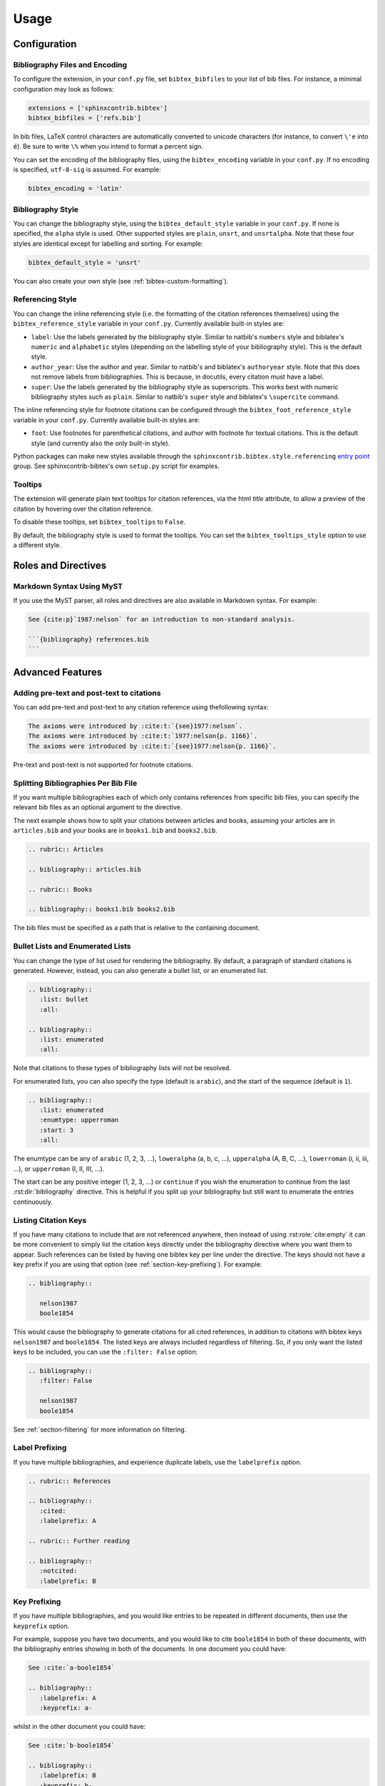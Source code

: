 Usage
=====

Configuration
-------------

Bibliography Files and Encoding
~~~~~~~~~~~~~~~~~~~~~~~~~~~~~~~

.. versionadded:: 2.0.0

To configure the extension, in your ``conf.py`` file,
set ``bibtex_bibfiles`` to your list of bib files.
For instance, a minimal configuration may look as follows:

.. code-block:: python

   extensions = ['sphinxcontrib.bibtex']
   bibtex_bibfiles = ['refs.bib']

In bib files, LaTeX control characters are automatically converted
to unicode characters (for instance, to convert ``\'e`` into ``é``).
Be sure to write ``\%`` when you intend to format a percent sign.

You can set the encoding of the bibliography files, using the
``bibtex_encoding`` variable in your ``conf.py``.
If no encoding is specified, ``utf-8-sig`` is assumed.
For example:

.. code-block:: python

   bibtex_encoding = 'latin'

Bibliography Style
~~~~~~~~~~~~~~~~~~

You can change the bibliography style,
using the ``bibtex_default_style`` variable in your ``conf.py``.
If none is specified, the ``alpha`` style is used.
Other supported styles are ``plain``, ``unsrt``, and ``unsrtalpha``.
Note that these four styles are identical except for labelling and sorting.
For example:

.. code-block:: python

   bibtex_default_style = 'unsrt'

You can also create your own style (see :ref:`bibtex-custom-formatting`).

Referencing Style
~~~~~~~~~~~~~~~~~

.. versionadded:: 2.2.0

You can change the inline referencing style (i.e. the formatting
of the citation references themselves)
using the ``bibtex_reference_style`` variable in your ``conf.py``.
Currently available built-in styles are:

* ``label``: Use the labels generated by the bibliography style.
  Similar to natbib's ``numbers`` style
  and biblatex's ``numeric`` and ``alphabetic`` styles
  (depending on the labelling style of your bibliography style).
  This is the default style.

* ``author_year``: Use the author and year. Similar to natbib's
  and biblatex's ``authoryear`` style.
  Note that this does not remove labels from bibliographies.
  This is because, in docutils, every citation must have a label.

* ``super``: Use the labels generated by the bibliography style
  as superscripts.
  This works best with numeric bibliography styles
  such as ``plain``.
  Similar to natbib's ``super`` style
  and biblatex's ``\supercite`` command.

The inline referencing style for footnote citations can be configured through
the ``bibtex_foot_reference_style`` variable in your ``conf.py``.
Currently available built-in styles are:

* ``foot``: Use footnotes for parenthetical citations, and author with
  footnote for textual citations.
  This is the default style (and currently also the only built-in style).

Python packages can make new styles available through
the ``sphinxcontrib.bibtex.style.referencing``
`entry point <https://packaging.python.org/guides/creating-and-discovering-plugins/#using-package-metadata>`_ group.
See sphinxcontrib-bibtex's own ``setup.py`` script for examples.

Tooltips
~~~~~~~~

.. versionadded:: 2.4.2

The extension will generate plain text tooltips for citation references,
via the html *title* attribute, to allow a preview of the citation by hovering
over the citation reference.

To disable these tooltips, set ``bibtex_tooltips`` to ``False``.

By default, the bibliography style is used to format the tooltips.
You can set the ``bibtex_tooltips_style`` option to use a different style.

Roles and Directives
--------------------

.. rst:role:: cite:p

   .. versionadded:: 2.2.0

   Create a parenthetical citation reference to a bibliographic entry.
   This will put the citation reference information
   (author and year, or label, depending on the style) between brackets.
   Similar to natbib's ``\citep`` command,
   or biblatex's ``\parencite`` command.
   For example:

   .. code-block:: rest

      We will make use of non-standard analysis :cite:p:`1987:nelson`.

   which would be equivalent to the following LaTeX code:

   .. code-block:: latex

      We will make use of non-standard analysis \citep{1987:nelson}.

   Multiple keys can be specified at once:

   .. code-block:: rest

      I love analysis :cite:p:`1987:nelson,2001:schechter`!

.. rst:role:: cite:t

   .. versionadded:: 2.2.0

   Create a textual citation. This will typically
   render the name of the first author followed by the year or by the label,
   depending on the citation reference style.
   Similar to natbib's ``\citet`` command,
   or biblatex's ``\textcite`` command.
   For example:

   .. code-block:: rest

      See :cite:t:`1987:nelson` for an introduction to non-standard analysis.

   which would be equivalent to the following LaTeX code:

   .. code-block:: latex

      See \citet{1987:nelson} for an introduction to non-standard analysis.

   Here too, multiple keys can be specified at once.

.. rst:role:: cite:ps
.. rst:role:: cite:ts
.. rst:role:: cite:ct
.. rst:role:: cite:cts

   .. versionadded:: 2.2.0

   All these roles modify :rst:role:`cite:p` and :rst:role:`cite:t`.
   The ones starting with ``c`` will capitalize the first letter.
   The ones ending with ``s`` will give the full author list.

.. rst:role:: cite

   This is an alias for the :rst:role:`cite:p` role, and will create a
   parenthetical citation reference. Provided for convenience and
   compatibility with older versions.

.. rst:role:: cite:label
.. rst:role:: cite:labelpar

   .. versionadded:: 2.2.0

   Create a citation using just the label.
   Use the ``par`` version to include brackets.

.. rst:role:: cite:year
.. rst:role:: cite:yearpar

   .. versionadded:: 2.2.0

   Create a citation using just the year.
   Use the ``par`` version to include brackets.

.. rst:role:: cite:author
.. rst:role:: cite:authors
.. rst:role:: cite:authorpar
.. rst:role:: cite:authorpars
.. rst:role:: cite:cauthor
.. rst:role:: cite:cauthors

   .. versionadded:: 2.2.0

   Create a citation using just the author(s).
   Use the ``par`` version to include brackets,
   and the ``c`` version to capitalize the first letter.

.. rst:role:: cite:empty

   .. versionadded:: 2.3.0

   Register a citation key as being cited without generating a reference,
   similar to LaTeX's nocite command.

.. rst:directive:: .. bibliography::

   Create bibliography for all cited references.
   Citations in sphinx are resolved globally across all documents.
   Typically, you have a single bibliography directive across your
   entire project which collects all citations.
   Citation keys can also be explicitly listed under the directive;
   see :ref:`section-listing-citation-keys`.

   .. warning::

      Sphinx will attempt to resolve references to the bibliography
      across all documents, so you must take care that no citation key
      is included more than once.

   The following options are recognized (all are optional).

   .. rst:directive:option:: all

      Include all references, instead of just the cited ones
      (equivalent to ``\nocite{*}`` in LaTeX). For example:

      .. code-block:: rest

        .. bibliography::
           :all:

   .. rst:directive:option:: notcited

      Causes all references that were not cited to be included.
      Listed references remain included.

   .. rst:directive:option:: cited

      This is the default and need not be specified.

   .. rst:directive:option:: style

      Overrides the default bibliography style. For example:

      .. code-block:: rest

        .. bibliography::
           :style: unsrt

   .. rst:directive:option:: list
   .. rst:directive:option:: enumtype
   .. rst:directive:option:: start

      See :ref:`section-lists`.

   .. rst:directive:option:: labelprefix

      See :ref:`section-label-prefixing`.

   .. rst:directive:option:: keyprefix

      See :ref:`section-key-prefixing`.

   .. rst:directive:option:: filter

      See :ref:`section-filtering`. Note that listed references are always
      included, regardless of any filtering.

.. XXX not documenting disable-curly-bracket-strip for now; might remove it

   Finally, curly brackets are automatically removed when the bib file
   is parsed. Usually, this is what you want. If you desire to disable
   this behaviour, use the ``disable-curly-bracket-strip`` option:

   .. code-block:: rest

     .. bibliography::
        :disable-curly-bracket-strip:

.. rst:role:: footcite:p

   .. versionadded:: 2.3.0

   Create a parenthetical footnote reference to a bibliographic entry.
   For example:

   .. code-block:: rest

      We will make use of non-standard analysis\ :footcite:p:`1987:nelson`.

   which would be equivalent to the following LaTeX code:

   .. code-block:: latex

      We will make use of non-standard analysis\footcite{1987:nelson}.

   Note the use of the
   `backslash escaped space <https://www.sphinx-doc.org/en/master/usage/restructuredtext/basics.html#inline-markup>`_
   to suppress the space that would otherwise precede the footnote.

   As with all citation roles, multiple keys can be specified:

   .. code-block:: rest

      I love analysis\ :footcite:p:`1987:nelson,2001:schechter`!

.. rst:role:: footcite:t

   .. versionadded:: 2.3.0

   Create a textual footnote reference to a bibliographic entry. For example:

   .. code-block:: rest

      See :footcite:t:`1987:nelson` for an introduction to non-standard analysis.

   which would be equivalent to the following LaTeX code:

   .. code-block:: latex

      See Nelson\footcite{1987:nelson} for an introduction to non-standard analysis.

   Here too, multiple keys can be specified at once.

.. rst:role:: footcite:ps
.. rst:role:: footcite:ts
.. rst:role:: footcite:ct
.. rst:role:: footcite:cts

   .. versionadded:: 2.3.0

   All these roles modify :rst:role:`footcite:p` and :rst:role:`footcite:t`.
   The ones starting with ``c`` will capitalize the first letter.
   The ones ending with ``s`` will give the full author list.

.. rst:role:: footcite

   .. versionadded:: 2.0.0

   This is an alias for the :rst:role:`footcite:p` role, and will create a
   parenthetical footnote citation reference. Provided for convenience and
   compatibility with older versions.

.. rst:directive:: .. footbibliography::

   .. versionadded:: 2.0.0

   Create footnotes at this location for all references that are cited
   in the current document up to this point.
   Typically, you have a single footbibliography directive at the bottom of
   each document that has footcite citations.

   Standard numeric footnote labels are used, so the label style is ignored.
   Footnotes are inserted in the order in which they occur in the document,
   so the sorting style is also ignored.

   If specified multiple times in the same document, footnotes are only
   created for references that do not yet have a footnote earlier in the
   document.

Markdown Syntax Using MyST
~~~~~~~~~~~~~~~~~~~~~~~~~~

If you use the MyST parser, all roles and directives are also available in
Markdown syntax. For example:

.. code-block:: markdown

   See {cite:p}`1987:nelson` for an introduction to non-standard analysis.

   ```{bibliography} references.bib
   ```

.. seealso:: https://myst-parser.readthedocs.io/en/latest/syntax/roles-and-directives.html

Advanced Features
-----------------

Adding pre-text and post-text to citations
~~~~~~~~~~~~~~~~~~~~~~~~~~~~~~~~~~~~~~~~~~

.. versionadded:: 2.5.1

You can add pre-text and post-text to any citation reference using thefollowing syntax:

.. code-block:: rest

   The axioms were introduced by :cite:t:`{see}1977:nelson`.
   The axioms were introduced by :cite:t:`1977:nelson{p. 1166}`.
   The axioms were introduced by :cite:t:`{see}1977:nelson{p. 1166}`.

Pre-text and post-text is not supported for footnote citations.

Splitting Bibliographies Per Bib File
~~~~~~~~~~~~~~~~~~~~~~~~~~~~~~~~~~~~~

.. versionadded:: 2.0.0

If you want multiple bibliographies each of which only
contains references from specific bib files, you can specify
the relevant bib files as an optional argument to the directive.

The next example shows how to split your citations between
articles and books, assuming your articles are in ``articles.bib``
and your books are in ``books1.bib`` and ``books2.bib``.

.. code-block:: rest

   .. rubric:: Articles

   .. bibliography:: articles.bib

   .. rubric:: Books

   .. bibliography:: books1.bib books2.bib

The bib files must be specified as a path that
is relative to the containing document.

.. _section-lists:

Bullet Lists and Enumerated Lists
~~~~~~~~~~~~~~~~~~~~~~~~~~~~~~~~~

.. versionadded:: 0.2.4

You can change the type of list used for rendering the
bibliography. By default, a paragraph of standard citations is
generated. However, instead, you can also generate a bullet list,
or an enumerated list.

.. code-block:: rest

   .. bibliography::
      :list: bullet
      :all:

   .. bibliography::
      :list: enumerated
      :all:

Note that citations to these types of bibliography lists will not
be resolved.

For enumerated lists, you can also specify the type (default is
``arabic``), and the start of the sequence (default is ``1``).

.. code-block:: rest

   .. bibliography::
      :list: enumerated
      :enumtype: upperroman
      :start: 3
      :all:

The enumtype can be any of
``arabic`` (1, 2, 3, ...),
``loweralpha`` (a, b, c, ...),
``upperalpha`` (A, B, C, ...),
``lowerroman`` (i, ii, iii, ...), or
``upperroman`` (I, II, III, ...).

The start can be any positive integer (1, 2, 3, ...) or
``continue`` if you wish the enumeration to continue from the last
:rst:dir:`bibliography` directive.
This is helpful if you split up your bibliography but
still want to enumerate the entries continuously.

.. _section-listing-citation-keys:

Listing Citation Keys
~~~~~~~~~~~~~~~~~~~~~

.. versionadded:: 2.3.0

If you have many citations to include that are not referenced anywhere,
then instead of using :rst:role:`cite:empty`
it can be more convenient to simply list the citation keys directly under
the bibliography directive where you want them to appear.
Such references can be listed by having one bibtex key per line under the
directive.
The keys should not have a key prefix if you are using that option
(see :ref:`section-key-prefixing`).
For example:

.. code-block:: rest

   .. bibliography::

      nelson1987
      boole1854

This would cause the bibliography to generate citations for all cited
references, in addition to citations with bibtex keys ``nelson1987``
and ``boole1854``.
The listed keys are always included regardless of filtering.
So, if you only want the listed keys to be included, you can use the
``:filter: False`` option:

.. code-block:: rest

   .. bibliography::
      :filter: False

      nelson1987
      boole1854

See :ref:`section-filtering` for more information on filtering.

.. _section-label-prefixing:

Label Prefixing
~~~~~~~~~~~~~~~

.. versionadded:: 0.2.5

If you have multiple bibliographies, and experience duplicate labels,
use the ``labelprefix`` option.

.. code-block:: rest

   .. rubric:: References

   .. bibliography::
      :cited:
      :labelprefix: A

   .. rubric:: Further reading

   .. bibliography::
      :notcited:
      :labelprefix: B

.. _section-key-prefixing:

Key Prefixing
~~~~~~~~~~~~~

.. versionadded:: 0.3.3

If you have multiple bibliographies, and you would like entries to be
repeated in different documents, then use the ``keyprefix`` option.

For example, suppose you have two documents, and you would like to cite
``boole1854`` in both of these documents, with the bibliography entries
showing in both of the documents. In one document you could have:

.. code-block:: rest

   See :cite:`a-boole1854`

   .. bibliography::
      :labelprefix: A
      :keyprefix: a-

whilst in the other document you could have:

.. code-block:: rest

   See :cite:`b-boole1854`

   .. bibliography::
      :labelprefix: B
      :keyprefix: b-

The bibliographies will then both generate an entry for ``boole1854``,
with links and backlinks as expected.

If you list citation keys, you should include those *without* key prefix.
For example:

.. code-block:: rest

   .. bibliography::
      :labelprefix: B
      :keyprefix: b-

      nelson1987

.. seealso::

   :ref:`section-local-bibliographies`

.. _section-filtering:

Filtering
~~~~~~~~~

.. versionadded:: 0.2.7

Whilst the ``cited``, ``all``, and ``notcited`` options
along with :ref:`section-listing-citation-keys`
will cover many use cases,
sometimes more advanced selection of bibliographic entries is desired.
For this purpose, you can use the ``filter`` option:

.. code-block:: rest

   .. bibliography::
      :list: bullet
      :filter: author % "Einstein"

The string specified in the filter option must be a valid Python
expression.

.. note::

   The expression is parsed using :func:`ast.parse`
   and then evaluated using an :class:`ast.NodeVisitor`.

The filter expression supports:

* The boolean operators ``and``, ``or``.

* The unary operator ``not``.

* The comparison operators ``==``, ``<=``, ``<``, ``>=``, and ``>``.

* Regular expression matching using the ``%`` operator, where the left
  hand side is the string to be matched, and the right hand side is
  the regular expression. Matching is case insensitive. For example:

    .. code-block:: rest

       .. bibliography::
          :list: bullet
          :filter: title % "relativity"

  would include all entries that have the word "relativity" in the title.

  .. note::

     The implementation uses :func:`re.search`.

* Single and double quoted strings, such as ``'hello'`` or ``"world"``.

* Set literals, such has ``{"hello", "world"}``, as well as
  the set operators ``&``, ``|``, ``in``, and ``not in``.

  .. versionadded:: 0.3.0

* Various identifiers, such as:

  - ``type`` is the entry type, as a lower case string
    (i.e. ``"inproceedings"``).

  - ``key`` is the entry key, as a lower case string
    (this is because keys are considered case insensitive).

  - ``cited`` evaluates to ``True`` if the entry was cited in the document,
    and to ``False`` otherwise.

  - ``docname`` evaluates to the name of the current document.

    .. versionadded:: 0.3.0

  - ``docnames`` evaluates to a set of names from which the entry is cited.

    .. versionadded:: 0.3.0

  - ``True`` and ``False``.

  - ``author`` is the entry string of authors
    in standard format (last, first), separated by "and".

  - ``editor`` is similar to ``author`` but for editors.

  - Any other (lower case) identifier evaluates to a string
    containing the value of
    the correspondingly named field, such as
    ``title``, ``publisher``, ``year``, and so on.
    If the item is missing in the entry
    then it evaluates to the empty string.
    Here is an example of how one would typically write an expression
    to filter on an optional field:

    .. code-block:: rest

       .. bibliography::
          :list: bullet
          :filter: cited and year and (year <= "2003")

    which would include all cited entries that have a year
    that is less or equal than 2003; any entries that do not
    specify a year would be omitted.

.. _section-local-bibliographies:

Local Bibliographies
~~~~~~~~~~~~~~~~~~~~

The easiest way to have a local bibliography per
document is to use
:rst:role:`footcite` along with :rst:dir:`footbibliography`.

If you prefer to have regular citations instead of footnotes,
both the ``keyprefix`` and ``filter`` options can be used
to achieve local bibliographies
with :rst:role:`cite` and :rst:dir:`bibliography`.

The ``filter`` system for local bibliographies
can only be used if no citation key is used in more than one
document. This is not always satisfied. If you need to cite the same
reference in multiple documents with references to multiple local
bibliographies, use the ``keyprefix`` system; see
:ref:`section-key-prefixing`.

To create a bibliography that includes only citations that were cited
in the current document, use the following filter:

.. code-block:: rest
                
   .. bibliography::
      :filter: docname in docnames

More generally, you can create bibliographies for
citations that were cited from specific documents only:

.. code-block:: rest

   .. bibliography::
      :filter: {"doc1", "doc2"} & docnames

This bibliography will include all citations that were cited from
:file:`doc1.rst` or :file:`doc2.rst`. Another hypothetical example:

.. code-block:: rest

   .. bibliography::
      :filter: cited and ({"doc1", "doc2"} >= docnames)

This bibliography will include all citations that were cited
in :file:`doc1.rst` or :file:`doc2.rst`, but nowhere else.

.. _bibtex-custom-formatting:

Custom Formatting, Sorting, and Labelling
~~~~~~~~~~~~~~~~~~~~~~~~~~~~~~~~~~~~~~~~~

:mod:`pybtex` provides a very powerful way to create and register new
styles, using setuptools entry points,
as documented here: https://docs.pybtex.org/api/plugins.html

Simply add the following code to your ``conf.py``:

.. code-block:: python

  import pybtex.plugin
  from pybtex.style.formatting.unsrt import Style as UnsrtStyle
  from pybtex.style.template import toplevel # ... and anything else needed

  class MyStyle(UnsrtStyle):
      def format_XXX(self, e):
          template = toplevel [
              # etc.
          ]
          return template.format_data(e)

  pybtex.plugin.register_plugin('pybtex.style.formatting', 'mystyle', MyStyle)

Now ``mystyle`` will be available to you as a formatting style:

.. code-block:: python

   bibtex_default_style = 'mystyle'

An minimal example is available here:
https://github.com/mcmtroffaes/sphinxcontrib-bibtex/tree/develop/test/roots/test-bibliography_style_nowebref

The formatting code uses a very intuitive template engine.
The source code for ``unsrt`` provides many great examples:
https://bitbucket.org/pybtex-devs/pybtex/src/master/pybtex/style/formatting/unsrt.py?at=master&fileviewer=file-view-default

The above example only demonstrates a custom formatting style plugin.
It is also possible to register custom author/editor naming plugins
(using the ``pybtex.style.names`` group),
labelling plugins
(using the ``pybtex.style.labels`` group),
and sorting plugins
(using the ``pybtex.style.sorting`` group).
A few minimal examples demonstrating how to create custom label styles
are available here:

* https://github.com/mcmtroffaes/sphinxcontrib-bibtex/tree/develop/test/roots/test-bibliography_style_label_1
* https://github.com/mcmtroffaes/sphinxcontrib-bibtex/tree/develop/test/roots/test-bibliography_style_label_2

Custom Inline Citation References
~~~~~~~~~~~~~~~~~~~~~~~~~~~~~~~~~

.. versionadded:: 2.2.0

You can create and register your own referencing styles.
For instance, say we wish to use the author-year style with round brackets
instead of the default square brackets.
Simply add the following code to your ``conf.py``:

.. code-block:: python

    from dataclasses import dataclass, field
    import sphinxcontrib.bibtex.plugin

    from sphinxcontrib.bibtex.style.referencing import BracketStyle
    from sphinxcontrib.bibtex.style.referencing.author_year \
        import AuthorYearReferenceStyle


    def bracket_style() -> BracketStyle:
        return BracketStyle(
            left='(',
            right=')',
        )


    @dataclass
    class MyReferenceStyle(AuthorYearReferenceStyle):
        bracket_parenthetical: BracketStyle = field(default_factory=bracket_style)
        bracket_textual: BracketStyle = field(default_factory=bracket_style)
        bracket_author: BracketStyle = field(default_factory=bracket_style)
        bracket_label: BracketStyle = field(default_factory=bracket_style)
        bracket_year: BracketStyle = field(default_factory=bracket_style)


    sphinxcontrib.bibtex.plugin.register_plugin(
        'sphinxcontrib.bibtex.style.referencing',
        'author_year_round', MyReferenceStyle)

.. warning::

    You must decorate your style as a dataclass,
    and **include a type annotation with every field**,
    to ensure these values are correctly passed to the
    constructor when sphinxcontrib-bibtex instantiates your style.

Now ``author_year_round`` will be available to you as a formatting style:

.. code-block:: python

   bibtex_reference_style = 'author_year_round'

An minimal example is available here:
https://github.com/mcmtroffaes/sphinxcontrib-bibtex/tree/develop/test/roots/test-citation_style_round_brackets

Custom Html Anchors
~~~~~~~~~~~~~~~~~~~

.. versionadded:: 2.4.0

For every citation and every bibliography, an identifier
of the form ``idxxx`` (where ``xxx`` is some number) is generated.
These identifiers can be used as html anchors.
They are automatically
generated by docutils and are thereby guaranteed not to clash.

However, sometimes it is useful to refer to bibliographic entries from other
external documents that have not been generated with Sphinx.
Since the generated identifiers can easily break when updating documents,
they can be customized through string templates should you need this.
If you do so, it is your responsibility to ensure that no anchors will clash,
by setting up the appropriate identifier templates in your ``conf.py`` file,
for instance as follows:

.. code-block:: python

    bibtex_cite_id = "cite-{bibliography_count}-{key}"
    bibtex_footcite_id = "footcite-{key}"
    bibtex_bibliography_id = "bibliography-{bibliography_count}"
    bibtex_footbibliography_id = "footbibliography-{footbibliography_count}"

If you have at most one :rst:dir:`bibliography` directive per document,
then you can also use:

.. code-block:: python

    bibtex_cite_id = "cite-{key}"

The ``bibliography_count`` template variable
counts :rst:dir:`bibliography` directives in the current document,
thus giving a unique number for each :rst:dir:`bibliography` directive
within a document.
The ``footbibliography_count`` template variable works similarly but for
:rst:dir:`footbibliography` directives.
The ``key`` template variable corresponds to the bibtex citation key,
including the key prefix if specified.
After formatting the template, the resulting string is filtered through
docutils's ``make_id`` function, which will remove and/or translate
any illegal characters.
In particular, colons and underscores will be translated into dashes.

.. warning::

   If you have more than one :rst:dir:`bibliography` directive in any document,
   then you *must* include ``bibliography_count``
   as part of your ``bibtex_cite_id``
   template to avoid issues with duplicate identifiers,
   *even if there are no duplicate citations*.
   This is because the extension must generate an identifier for every key
   for each :rst:dir:`bibliography` directive
   prior to knowing whether or not the citation needs to be included.

Custom Bibliography Header
~~~~~~~~~~~~~~~~~~~~~~~~~~

.. versionadded:: 2.0.0

By default, the :rst:dir:`bibliography`
and :rst:dir:`footbibliography` directives
simply insert a paragraph.
The ``bibtex_bibliography_header``
and ``bibtex_footbibliography_header``
configuration variables can be set
to add a header to this. For example, in your ``conf.py`` you could
have:

.. code-block:: python

   bibtex_bibliography_header = ".. rubric:: References"
   bibtex_footbibliography_header = bibtex_bibliography_header

This adds a rubric title to every bibliography.

Suppressing Warnings
~~~~~~~~~~~~~~~~~~~~

.. versionadded:: 2.3.1

To suppress *all* warnings from ``sphinxcontrib-bibtex``
(which is probably a bad idea!), add this to your ``conf.py``:

.. code-block:: python

   suppress_warnings = ["bibtex"]

To suppress only a subset of warnings, such as duplicate label warnings,
you can use:

.. code-block:: python

   suppress_warnings = ["bibtex.duplicate_label"]

The complete list of warning subtypes that can be suppressed is::

    bibtex.bibfile_data_error
    bibtex.bibfile_error
    bibtex.duplicate_citation
    bibtex.duplicate_id
    bibtex.duplicate_label
    bibtex.filter_overrides
    bibtex.filter_syntax_error
    bibtex.key_not_found
    bibtex.list_type_error
    bibtex.missing_field

Known Issues and Workarounds
----------------------------

LaTeX Formatting Inside Bibtex Entries
~~~~~~~~~~~~~~~~~~~~~~~~~~~~~~~~~~~~~~

Beyond simple unicode/LaTeX symbol conversions,
LaTeX formatting in bib files is not supported by pybtex.
Since sphinxcontrib-bibtex uses pybtex to parse and format bibtex entries,
that limitation is carried over to sphinxcontrib-bibtex.

Encoding: Percent Signs
~~~~~~~~~~~~~~~~~~~~~~~

Be sure to write
``\%`` for percent signs at all times in your bib files
(unless your file contains a genuine comment),
otherwise the pybtex parser will ignore the remainder of the line.

Duplicate Labels When Using ``:style: plain``
~~~~~~~~~~~~~~~~~~~~~~~~~~~~~~~~~~~~~~~~~~~~~

With ``:style: plain``, labels are numeric,
restarting at ``[1]`` for each :rst:dir:`bibliography` directive.
Consequently, when inserting multiple :rst:dir:`bibliography` directives
with ``:style: plain``,
you are bound to get duplicate labels for entries.
There are a few ways to work around this problem:

* Use a single bibliography directive for all your references.

* Use the ``labelprefix`` option, as documented above.

* Use a style that has non-numeric labelling,
  such as ``:style: alpha``.

LaTeX Backend Fails with Citations In Figure Captions
~~~~~~~~~~~~~~~~~~~~~~~~~~~~~~~~~~~~~~~~~~~~~~~~~~~~~

Sphinx generates ``\phantomsection`` commands for references,
however LaTeX does not support these in figure captions.
You can work around this problem by adding the following code to
your ``conf.py``:

.. code-block:: python

   latex_elements = {
    'preamble': r'''
        % make phantomsection empty inside figures
        \usepackage{etoolbox}
        \AtBeginEnvironment{figure}{\renewcommand{\phantomsection}{}}
    '''
   }

.. warning::

   The above workaround no longer appears to work. If you know of a
   solution, please report at
   https://github.com/mcmtroffaes/sphinxcontrib-bibtex/issues/276

Mismatch Between Output of HTML/Text and LaTeX Backends
~~~~~~~~~~~~~~~~~~~~~~~~~~~~~~~~~~~~~~~~~~~~~~~~~~~~~~~

Sphinx's LaTeX writer currently collects all citations together,
and puts them on a separate page, with a separate title,
whereas the html and text writers puts citations
at the location where they are defined.
This issue will occur also if you use regular citations in Sphinx:
it has nothing to do with sphinxcontrib-bibtex per se.

To get a closer match between the two outputs,
you can tell Sphinx to generate a rubric title only for html or
text outputs:

.. code-block:: rest

   .. only:: html or text

      .. rubric:: References

   .. bibliography::

This code could be placed in a :file:`references.rst` file that
you include at the end of your toctree.

Alternatively, to remove the bibliography section title from the
LaTeX output, you can add the following to your LaTeX preamble:

.. code-block:: latex

   \usepackage{etoolbox}
   \patchcmd{\thebibliography}{\section*{\refname}}{}{}{}

Citation References Not Rendered In TocTree Directives
~~~~~~~~~~~~~~~~~~~~~~~~~~~~~~~~~~~~~~~~~~~~~~~~~~~~~~

When a document title has a citation reference in it,
the toctree directive will simply take the target of the reference
for rendering in the table of contents, rather than the fully rendered
reference.

This appears to be a limitation of the toctree directive.
No workaround is currently known.

Unknown Target Name When Using Footnote Citations With Numpydoc
~~~~~~~~~~~~~~~~~~~~~~~~~~~~~~~~~~~~~~~~~~~~~~~~~~~~~~~~~~~~~~~

Numpydoc will sometimes duplicate the short description (i.e. the first line
of the docstring) of some python objects
such as member functions. If it does that, and you have a footnote citation
in the short description, Sphinx may not be able to properly resolve
the footnote target.
If this happens,
the workaround is not to have footnote citations in the first line of
your docstrings. Instead, put them in the long description.
Alternatively, set ``numpydoc_class_members_toctree`` to ``False``
in your ``conf.py`` file. This will cause numpydoc not to
duplicate the short descriptions for class members.

Import errors after using setup.py install
~~~~~~~~~~~~~~~~~~~~~~~~~~~~~~~~~~~~~~~~~~

Because sphinxcontrib-bibtex uses the standard sphinxcontrib namespace,
installing the package using

.. code-block::

   python setup.py install

may result in a broken installation. This appears to be an issue with
setuptools. As pip does not have this problem, it is recommended to install
the package with pip:

.. code-block::

   pip install .

Import errors when running pytest
~~~~~~~~~~~~~~~~~~~~~~~~~~~~~~~~~

The test suite relies on the entry points being installed, whence,
sphinxcontrib-bibtex cannot be tested without first installing the package.
To run the tests, please do as follows (ideally, in a virtual environment):

.. code-block::

   pip install -e .
   cd test/
   pytest

